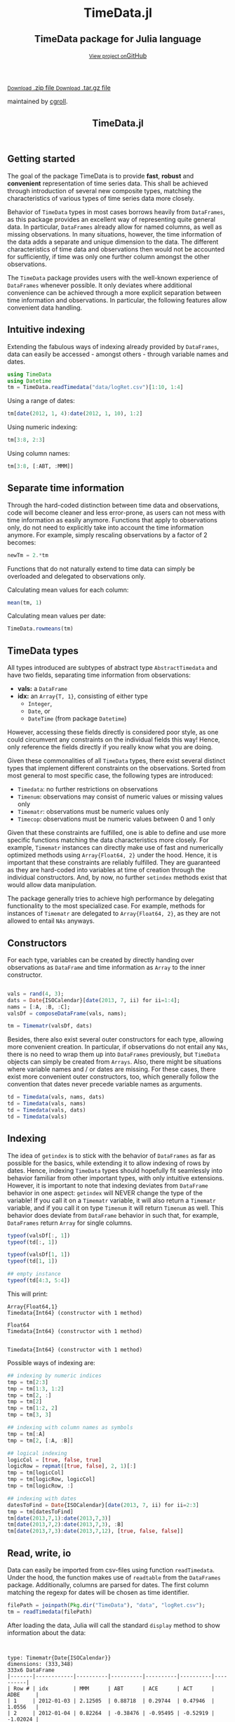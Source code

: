 #+TITLE: TimeData.jl
#+OPTIONS: eval:never-export
#+PROPERTY: exports both
#+PROPERTY: results value
#+PROPERTY: session *julia-docs*
#+OPTIONS: tangle:test/doctests.jl
#+OPTIONS: author:nil
#+OPTIONS: title:nil
#+OPTIONS: email:nil
#+OPTIONS: timestamp:nil
#+OPTIONS: toc:yes
#+OPTIONS: html-doctype:html5

#+HTML_HEAD: <meta charset='utf-8'>
#+HTML_HEAD: <meta http-equiv="X-UA-Compatible" content="chrome=1">
#+HTML_HEAD: <meta name="viewport" content="width=device-width, initial-scale=1, maximum-scale=1">
#+HTML_HEAD: <link href='https://fonts.googleapis.com/css?family=Architects+Daughter' rel='stylesheet' type='text/css'>
#+HTML_HEAD: <link rel="stylesheet" type="text/css" href="stylesheets/stylesheet.css" media="screen" />
#+HTML_HEAD: <link rel="stylesheet" type="text/css" href="stylesheets/pygment_trac.css" media="screen" />
#+HTML_HEAD: <link rel="stylesheet" type="text/css" href="stylesheets/print.css" media="print" />

#+HTML_HEAD_EXTRA: <header>
#+HTML_HEAD_EXTRA:  <div class="inner">
#+HTML_HEAD_EXTRA:         <h1>TimeData.jl</h1>
#+HTML_HEAD_EXTRA:         <h2>TimeData package for Julia language</h2>
#+HTML_HEAD_EXTRA:         <a href="https://github.com/cgroll/TimeData.jl" class="button"><small>View project on</small>GitHub</a>
#+HTML_HEAD_EXTRA:       </div>
#+HTML_HEAD_EXTRA:     </header>


#+HTML_HEAD_EXTRA:     <div id="content-wrapper">
#+HTML_HEAD_EXTRA:       <div class="inner clearfix">
#+HTML_HEAD_EXTRA: <aside id="sidebar">
#+HTML_HEAD_EXTRA:    <a href="https://github.com/JuliaFinMetriX">
#+HTML_HEAD_EXTRA:    <img src="logo.png" width="200" height="114">
#+HTML_HEAD_EXTRA:    </a>
#+HTML_HEAD_EXTRA:    <a href="https://github.com/cgroll/TimeData.jl/zipball/master" class="button">
#+HTML_HEAD_EXTRA:      <small>Download</small>
#+HTML_HEAD_EXTRA:      .zip file
#+HTML_HEAD_EXTRA:    </a>
#+HTML_HEAD_EXTRA:    <a href="https://github.com/cgroll/TimeData.jl/tarball/master" class="button">
#+HTML_HEAD_EXTRA:      <small>Download</small>
#+HTML_HEAD_EXTRA:      .tar.gz file
#+HTML_HEAD_EXTRA:    </a>
#+HTML_HEAD_EXTRA:     <p class="repo-owner"><a href="https://github.com/cgroll/TimeData.jl"></a> maintained by <a href="https://github.com/cgroll">cgroll</a>.</p>
#+HTML_HEAD_EXTRA:  </aside>

#+HTML_HEAD_EXTRA:         <section id="main-content">
#+HTML_HEAD_EXTRA:           <div>


#+BEGIN_COMMENT
Manual post-processing:
- removing the h1 title in the html. This is the second time that the
  word title occurs.  

- copy index.html file to gh-pages branch:
  - git checkout gh-pages
  - git checkout master index.html
  - git commit index.html
#+END_COMMENT

#+BEGIN_SRC julia :exports none :results output :tangle test/doctests.jl
module TestDocumentation

using Base.Test
using DataArrays
using DataFrames

println("\n Running documentation tests\n")

#+END_SRC

* Getting started

The goal of the package TimeData is to provide *fast*, *robust* and
*convenient* representation of time series data. This shall be
achieved through introduction of several new composite types, matching
the characteristics of various types of time series data more closely.

Behavior of ~TimeData~ types in most cases borrows heavily from
~DataFrames~, as this package provides an excellent way of
representing quite general data. In particular, ~DataFrames~ already
allow for named columns, as well as missing observations. In many
situations, however, the time information of the data adds a separate
and unique dimension to the data. The different characteristics of
time data and observations then would not be accounted for
sufficiently, if time was only one further column amongst the other
observations.

The ~TimeData~ package provides users with the well-known experience
of ~DataFrames~ whenever possible. It only deviates where additional
convenience can be achieved through a more explicit separation between
time information and observations. In particular, the following
features allow convenient data handling.

** Intuitive indexing

Extending the fabulous ways of indexing already provided by
~DataFrames~, data can easily be accessed - amongst others - through
variable names and dates.

#+BEGIN_SRC julia :results output :tangle test/doctests.jl
   using TimeData
   using Datetime
   tm = TimeData.readTimedata("data/logRet.csv")[1:10, 1:4]
#+END_SRC

#+RESULTS:
#+begin_example



type: Timematr{Date{ISOCalendar}}
dimensions: (10,4)
10x5 DataFrame
|-------|------------|----------|----------|----------|----------|
| Row # | idx        | MMM      | ABT      | ACE      | ACT      |
| 1     | 2012-01-03 | 2.12505  | 0.88718  | 0.29744  | 0.47946  |
| 2     | 2012-01-04 | 0.82264  | -0.38476 | -0.95495 | -0.52919 |
| 3     | 2012-01-05 | -0.44787 | -0.23157 | 0.28445  | 2.74752  |
| 4     | 2012-01-06 | -0.51253 | -0.93168 | 0.23891  | 1.94894  |
| 5     | 2012-01-09 | 0.58732  | 0.0      | 0.46128  | 0.28436  |
| 6     | 2012-01-10 | 0.52193  | 0.46693  | 1.31261  | 1.85986  |
| 7     | 2012-01-11 | -0.63413 | -0.38895 | -1.52066 | -3.06604 |
| 8     | 2012-01-12 | 0.60934  | -0.46875 | 0.50453  | -0.93039 |
| 9     | 2012-01-13 | -0.80912 | 0.50771  | -0.47478 | 0.25752  |
| 10    | 2012-01-17 | 0.74711  | 0.50515  | 0.297    | -7.04176 |
#+end_example

Using a range of dates:
#+BEGIN_SRC julia :results output :tangle test/doctests.jl
   tm[date(2012, 1, 4):date(2012, 1, 10), 1:2]
#+END_SRC

#+RESULTS:
#+begin_example

type: Timematr{Date{ISOCalendar}}
dimensions: (5,2)
5x3 DataFrame
|-------|------------|----------|----------|
| Row # | idx        | MMM      | ABT      |
| 1     | 2012-01-04 | 0.82264  | -0.38476 |
| 2     | 2012-01-05 | -0.44787 | -0.23157 |
| 3     | 2012-01-06 | -0.51253 | -0.93168 |
| 4     | 2012-01-09 | 0.58732  | 0.0      |
| 5     | 2012-01-10 | 0.52193  | 0.46693  |
#+end_example

Using numeric indexing:
#+BEGIN_SRC julia :results output :tangle test/doctests.jl
   tm[3:8, 2:3]
#+END_SRC

#+RESULTS:
#+begin_example

type: Timematr{Date{ISOCalendar}}
dimensions: (6,2)
6x3 DataFrame
|-------|------------|----------|----------|
| Row # | idx        | ABT      | ACE      |
| 1     | 2012-01-05 | -0.23157 | 0.28445  |
| 2     | 2012-01-06 | -0.93168 | 0.23891  |
| 3     | 2012-01-09 | 0.0      | 0.46128  |
| 4     | 2012-01-10 | 0.46693  | 1.31261  |
| 5     | 2012-01-11 | -0.38895 | -1.52066 |
| 6     | 2012-01-12 | -0.46875 | 0.50453  |
#+end_example

Using column names:
#+BEGIN_SRC julia :results output :tangle test/doctests.jl
   tm[3:8, [:ABT, :MMM]]
#+END_SRC

#+RESULTS:
#+begin_example

type: Timematr{Date{ISOCalendar}}
dimensions: (6,2)
6x3 DataFrame
|-------|------------|----------|----------|
| Row # | idx        | ABT      | MMM      |
| 1     | 2012-01-05 | -0.23157 | -0.44787 |
| 2     | 2012-01-06 | -0.93168 | -0.51253 |
| 3     | 2012-01-09 | 0.0      | 0.58732  |
| 4     | 2012-01-10 | 0.46693  | 0.52193  |
| 5     | 2012-01-11 | -0.38895 | -0.63413 |
| 6     | 2012-01-12 | -0.46875 | 0.60934  |
#+end_example


** Separate time information

Through the hard-coded distinction between time data and observations,
code will become cleaner and less error-prone, as users can not mess
with time information as easily anymore. Functions that apply to
observations only, do not need to explicitly take into account the
time information anymore. For example, simply rescaling observations
by a factor of 2 becomes:

#+BEGIN_SRC julia :results output :tangle test/doctests.jl
   newTm = 2.*tm
#+END_SRC

Functions that do not naturally extend to time data can simply be
overloaded and delegated to observations only.

Calculating mean values for each column:
#+BEGIN_SRC julia :results output :tangle test/doctests.jl
   mean(tm, 1)
#+END_SRC

#+RESULTS:
: 1x4 DataFrame
: |-------|----------|-----------|----------|-----------|
: | Row # | MMM      | ABT       | ACE      | ACT       |
: | 1     | 0.300974 | -0.003874 | 0.044583 | -0.398972 |

Calculating mean values per date:
#+BEGIN_SRC julia :results output :tangle test/doctests.jl
   TimeData.rowmeans(tm)
#+END_SRC

#+RESULTS:
#+begin_example

type: Timematr{Date{ISOCalendar}}
dimensions: (10,1)
10x2 DataFrame
|-------|------------|------------|
| Row # | idx        | x1         |
| 1     | 2012-01-03 | 0.947282   |
| 2     | 2012-01-04 | -0.261565  |
| 3     | 2012-01-05 | 0.588133   |
| 4     | 2012-01-06 | 0.18591    |
| 5     | 2012-01-09 | 0.33324    |
| 6     | 2012-01-10 | 1.04033    |
| 7     | 2012-01-11 | -1.40244   |
| 8     | 2012-01-12 | -0.0713175 |
| 9     | 2012-01-13 | -0.129667  |
| 10    | 2012-01-17 | -1.37312   |
#+end_example



* TimeData types

All types introduced are subtypes of abstract type ~AbstractTimedata~
and have two fields, separating time information from observations:
- *vals:* a ~DataFrame~ 
- *idx:* an ~Array{T, 1}~, consisting of either type
  - ~Integer~,
  - ~Date~, or
  - ~DateTime~ (from package ~Datetime~)
         
However, accessing these fields directly is considered poor style, as
one could circumvent any constraints on the individual fields this
way! Hence, only reference the fields directly if you really know what
you are doing.

Given these commonalities of all ~TimeData~ types, there exist several
distinct types that implement different constraints on the
observations. Sorted from most general to most specific case, the
following types are introduced:
- ~Timedata~: no further restrictions on observations
- ~Timenum~: observations may consist of numeric values or missing
               values only
- ~Timematr~: observations must be numeric values only
- ~Timecop~: observations must be numeric values between 0 and 1
               only

Given that these constraints are fulfilled, one is able to define and
use more specific functions matching the data characteristics more
closely. For example, ~Timematr~ instances can directly make use of
fast and numerically optimized methods using ~Array{Float64, 2}~ under
the hood. Hence, it is important that these constraints are reliably
fulfilled. They are guaranteed as they are hard-coded into variables
at time of creation through the individual constructors. And, by now,
no further ~setindex~ methods exist that would allow data
manipulation.

The package generally tries to achieve high performance by delegating
functionality to the most specialized case. For example, methods for
instances of ~Timematr~ are delegated to ~Array{Float64, 2}~, as they
are not allowed to entail ~NAs~ anyways.

* Constructors

For each type, variables can be created by directly handing over
observations as ~DataFrame~ and time information as ~Array~ to the
inner constructor.
#+BEGIN_SRC julia :results output :tangle test/doctests.jl

   vals = rand(4, 3);
   dats = Date{ISOCalendar}[date(2013, 7, ii) for ii=1:4];
   nams = [:A, :B, :C];
   valsDf = composeDataFrame(vals, nams);
   
   tm = Timematr(valsDf, dats)
#+END_SRC

#+RESULTS:
#+begin_example









type: Timematr{Date{ISOCalendar}}
dimensions: (4,3)
4x4 DataFrame
|-------|------------|-----------|----------|----------|
| Row # | idx        | A         | B        | C        |
| 1     | 2013-07-01 | 0.748284  | 0.650792 | 0.10363  |
| 2     | 2013-07-02 | 0.118111  | 0.954352 | 0.63716  |
| 3     | 2013-07-03 | 0.669835  | 0.351356 | 0.894607 |
| 4     | 2013-07-04 | 0.0447977 | 0.34037  | 0.399474 |
#+end_example

Besides, there also exist several outer constructors for each type,
allowing more convenient creation. In particular, if observations do
not entail any ~NAs~, there is no need to wrap them up into
~DataFrames~ previously, but ~TimeData~ objects can simply be created
from ~Arrays~. Also, there might be situations where variable names
and / or dates are missing. For these cases, there exist more
convenient outer constructors, too, which generally follow the
convention that dates never precede variable names as arguments.

#+BEGIN_SRC julia :results output :tangle test/doctests.jl
   td = Timedata(vals, nams, dats)
   td = Timedata(vals, nams)
   td = Timedata(vals, dats)
   td = Timedata(vals)
#+END_SRC

#+RESULTS:
#+begin_example

type: Timedata{Date{ISOCalendar}}
dimensions: (4,3)
4x4 DataFrame
|-------|------------|-----------|----------|----------|
| Row # | idx        | A         | B        | C        |
| 1     | 2013-07-01 | 0.748284  | 0.650792 | 0.10363  |
| 2     | 2013-07-02 | 0.118111  | 0.954352 | 0.63716  |
| 3     | 2013-07-03 | 0.669835  | 0.351356 | 0.894607 |
| 4     | 2013-07-04 | 0.0447977 | 0.34037  | 0.399474 |

type: Timedata{Int64}
dimensions: (4,3)
4x4 DataFrame
|-------|-----|-----------|----------|----------|
| Row # | idx | A         | B        | C        |
| 1     | 1   | 0.748284  | 0.650792 | 0.10363  |
| 2     | 2   | 0.118111  | 0.954352 | 0.63716  |
| 3     | 3   | 0.669835  | 0.351356 | 0.894607 |
| 4     | 4   | 0.0447977 | 0.34037  | 0.399474 |

type: Timedata{Date{ISOCalendar}}
dimensions: (4,3)
4x4 DataFrame
|-------|------------|-----------|----------|----------|
| Row # | idx        | x1        | x2       | x3       |
| 1     | 2013-07-01 | 0.748284  | 0.650792 | 0.10363  |
| 2     | 2013-07-02 | 0.118111  | 0.954352 | 0.63716  |
| 3     | 2013-07-03 | 0.669835  | 0.351356 | 0.894607 |
| 4     | 2013-07-04 | 0.0447977 | 0.34037  | 0.399474 |

type: Timedata{Int64}
dimensions: (4,3)
4x4 DataFrame
|-------|-----|-----------|----------|----------|
| Row # | idx | x1        | x2       | x3       |
| 1     | 1   | 0.748284  | 0.650792 | 0.10363  |
| 2     | 2   | 0.118111  | 0.954352 | 0.63716  |
| 3     | 3   | 0.669835  | 0.351356 | 0.894607 |
| 4     | 4   | 0.0447977 | 0.34037  | 0.399474 |
#+end_example

* Indexing

The idea of ~getindex~ is to stick with the behavior of ~DataFrames~
as far as possible for the basics, while extending it to allow
indexing of rows by dates. Hence, indexing ~TimeData~ types should
hopefully fit seamlessly into behavior familiar from other important
types, with only intuitive extensions. However, it is important to
note that indexing deviates from ~DataFrame~ behavior in one aspect:
~getindex~ will NEVER change the type of the variable! If you call it
on a ~Timematr~ variable, it will also return a ~Timematr~ variable,
and if you call it on type ~Timenum~ it will return ~Timenum~ as well.
This behavior does deviate from ~DataFrame~ behavior in such that, for
example, ~DataFrames~ return ~Array~ for single columns.

#+BEGIN_SRC julia :tangle test/doctests.jl :exports both :results output
   typeof(valsDf[:, 1])
   typeof(td[:, 1])
   
   typeof(valsDf[1, 1])
   typeof(td[1, 1])
   
   ## empty instance
   typeof(td[4:3, 5:4])
      
#+END_SRC

This will print:
#+RESULTS:
: Array{Float64,1}
: Timedata{Int64} (constructor with 1 method)
: 
: Float64
: Timedata{Int64} (constructor with 1 method)
: 
: 
: Timedata{Int64} (constructor with 1 method)


Possible ways of indexing are:
#+BEGIN_SRC julia :tangle test/doctests.jl :results silent
   ## indexing by numeric indices
   tmp = tm[2:3]
   tmp = tm[1:3, 1:2]
   tmp = tm[2, :]
   tmp = tm[2]
   tmp = tm[1:2, 2]
   tmp = tm[3, 3]
   
   ## indexing with column names as symbols
   tmp = tm[:A]
   tmp = tm[2, [:A, :B]]
   
   ## logical indexing
   logicCol = [true, false, true]
   logicRow = repmat([true, false], 2, 1)[:]
   tmp = tm[logicCol]
   tmp = tm[logicRow, logicCol]
   tmp = tm[logicRow, :]
   
   ## indexing with dates
   datesToFind = Date{ISOCalendar}[date(2013, 7, ii) for ii=2:3]
   tmp = tm[datesToFind]
   tm[date(2013,7,1):date(2013,7,3)]
   tm[date(2013,7,2):date(2013,7,3), :B]
   tm[date(2013,7,3):date(2013,7,12), [true, false, false]]
#+END_SRC


* Read, write, io

Data can easily be imported from csv-files using function
~readTimedata~. Under the hood, the function makes use of ~readtable~
from the ~DataFrames~ package. Additionally, columns are parsed for
dates. The first column matching the regexp for dates will be chosen
as time identifier.
#+BEGIN_SRC julia :tangle test/doctests.jl :results output
   filePath = joinpath(Pkg.dir("TimeData"), "data", "logRet.csv");
   tm = readTimedata(filePath)
#+END_SRC

After loading the data, Julia will call the standard ~display~ method
to show information about the data:

#+RESULTS:
#+begin_example


type: Timematr{Date{ISOCalendar}}
dimensions: (333,348)
333x6 DataFrame
|-------|------------|----------|----------|----------|----------|----------|
| Row # | idx        | MMM      | ABT      | ACE      | ACT      | ADBE     |
| 1     | 2012-01-03 | 2.12505  | 0.88718  | 0.29744  | 0.47946  | 1.0556   |
| 2     | 2012-01-04 | 0.82264  | -0.38476 | -0.95495 | -0.52919 | -1.02024 |
| 3     | 2012-01-05 | -0.44787 | -0.23157 | 0.28445  | 2.74752  | 0.70472  |
| 4     | 2012-01-06 | -0.51253 | -0.93168 | 0.23891  | 1.94894  | 0.83917  |
| 5     | 2012-01-09 | 0.58732  | 0.0      | 0.46128  | 0.28436  | -0.66376 |
| 6     | 2012-01-10 | 0.52193  | 0.46693  | 1.31261  | 1.85986  | 2.32125  |
| 7     | 2012-01-11 | -0.63413 | -0.38895 | -1.52066 | -3.06604 | 0.41012  |
| 8     | 2012-01-12 | 0.60934  | -0.46875 | 0.50453  | -0.93039 | -0.30743 |
⋮
| 325   | 2013-04-19 | 0.69118  | 0.86745  | 0.77089  | 1.84469  | 0.6278   |
| 326   | 2013-04-22 | 0.08606  | -0.84023 | 0.27067  | -0.64178 | -0.47048 |
| 327   | 2013-04-23 | 1.48952  | 0.86721  | 0.8188   | 0.93582  | 0.76063  |
| 328   | 2013-04-24 | 0.451    | -1.8794  | -0.51518 | -0.49734 | -0.44673 |
| 329   | 2013-04-25 | -2.81414 | -0.08252 | -0.04492 | 0.61876  | 0.84708  |
| 330   | 2013-04-26 | -1.04683 | -0.08259 | -0.63106 | 2.05182  | -0.31125 |
| 331   | 2013-04-29 | 0.03897  | 0.74085  | -0.02261 | 4.49427  | 0.33344  |
| 332   | 2013-04-30 | 0.84381  | 0.51807  | 0.24845  | 0.14197  | 0.04438  |
| 333   | 2013-05-01 | -0.14498 | -0.08162 | -0.94057 | -1.27548 | -0.82415 |
#+end_example

As one can see, the ~display~ method will show the type of the
variable, together with its dimensions and a snippet of the first
values. Note that the number of columns does not entail the dates
column, but does only count the columns of the remaining variables.
Inherently, ~display~ makes use of the display method that is
implemented for ~DataFrames~, which is the reason for the somewhat
misleading output line ~333x6 DataFrame:~. An issue that still needs
to be fixed. However, html display in IJulia already shows an improved
table output.

An even more elaborate way of looking at the data contained in a
~TimeData~ type is function ~str~ (following the name used in R),
which will print:

#+BEGIN_SRC julia :tangle test/doctests.jl :results output
#   str(tm) # uncomment for execution
#+END_SRC

#+RESULTS:
#+begin_example

type: Timematr{Date{ISOCalendar}}
:vals  		  DataFrame
:idx  		  Array{Date{ISOCalendar},1}

dimensions of vals: (333,348)

-------------------------------------------
From: 2012-01-03, To: 2013-05-01
-------------------------------------------

333x6 DataFrame
|-------|------------|----------|----------|----------|----------|----------|
| Row # | idx        | MMM      | ABT      | ACE      | ACT      | ADBE     |
| 1     | 2012-01-03 | 2.12505  | 0.88718  | 0.29744  | 0.47946  | 1.0556   |
| 2     | 2012-01-04 | 0.82264  | -0.38476 | -0.95495 | -0.52919 | -1.02024 |
| 3     | 2012-01-05 | -0.44787 | -0.23157 | 0.28445  | 2.74752  | 0.70472  |
| 4     | 2012-01-06 | -0.51253 | -0.93168 | 0.23891  | 1.94894  | 0.83917  |
| 5     | 2012-01-09 | 0.58732  | 0.0      | 0.46128  | 0.28436  | -0.66376 |
| 6     | 2012-01-10 | 0.52193  | 0.46693  | 1.31261  | 1.85986  | 2.32125  |
| 7     | 2012-01-11 | -0.63413 | -0.38895 | -1.52066 | -3.06604 | 0.41012  |
| 8     | 2012-01-12 | 0.60934  | -0.46875 | 0.50453  | -0.93039 | -0.30743 |
⋮
| 325   | 2013-04-19 | 0.69118  | 0.86745  | 0.77089  | 1.84469  | 0.6278   |
| 326   | 2013-04-22 | 0.08606  | -0.84023 | 0.27067  | -0.64178 | -0.47048 |
| 327   | 2013-04-23 | 1.48952  | 0.86721  | 0.8188   | 0.93582  | 0.76063  |
| 328   | 2013-04-24 | 0.451    | -1.8794  | -0.51518 | -0.49734 | -0.44673 |
| 329   | 2013-04-25 | -2.81414 | -0.08252 | -0.04492 | 0.61876  | 0.84708  |
| 330   | 2013-04-26 | -1.04683 | -0.08259 | -0.63106 | 2.05182  | -0.31125 |
| 331   | 2013-04-29 | 0.03897  | 0.74085  | -0.02261 | 4.49427  | 0.33344  |
| 332   | 2013-04-30 | 0.84381  | 0.51807  | 0.24845  | 0.14197  | 0.04438  |
| 333   | 2013-05-01 | -0.14498 | -0.08162 | -0.94057 | -1.27548 | -0.82415 |
#+end_example

This additionally shows the names of the fields of the object, and
also explicitly displays the time period of the data.

To save an object to disk, simply call function ~writeTimedata~, which
internally uses ~writetable~ from the ~DataFrame~ package. In
accordance with ~writetable~, the first argument is the filename as
string, while the second argument is the variable to be saved.

#+BEGIN_SRC julia :tangle test/doctests.jl :results silent
#   writeTimedata("data/logRet2.csv", tm) # uncomment for execution
#+END_SRC

* Functions and operators

Mathematical operators and functions are only implemented on for
Timematr types, since they are not well defined operations for general
data (strings, ...).

Whenever possible, functions apply elementwise to observations only,
and you should get back the same type that you did call the function
on. In case that this is not possible, the type that you get back
should be the natural first choice. For example, elementwise
comparisons should return a logical value for each entry, which by
definition could not be of type ~Timenum~ where only numeric values
are allowed.

#+BEGIN_SRC julia :results output :tangle test/doctests.jl
   typeof(tm .+ tm)
   typeof(tm .> 0.5)
#+END_SRC

#+RESULTS:
: Timematr{Date{ISOCalendar}} (constructor with 1 method)
: Timedata{Date{ISOCalendar}} (constructor with 1 method)

The standard library for ~TimeData~ comprises all standard operators
and mathematical functions. As expected, these functions all apply
elementwise, and leave the time information untouched. Where
additional arguments are allowed for ~Arrays~, they are allowed for
~TimeData~ types as well.

#+BEGIN_SRC julia :results output :tangle test/doctests.jl
   tm[1:3, 1:3] .> 0.5
   exp(tm[1:3, 1:3])
   round(tm[1:3, 1:3], 2)
#+END_SRC

#+RESULTS:
#+begin_example

type: Timedata{Date{ISOCalendar}}
dimensions: (3,3)
3x4 DataFrame
|-------|------------|-------|-------|-------|
| Row # | idx        | MMM   | ABT   | ACE   |
| 1     | 2012-01-03 | true  | true  | false |
| 2     | 2012-01-04 | true  | false | false |
| 3     | 2012-01-05 | false | false | false |

type: Timematr{Date{ISOCalendar}}
dimensions: (3,3)
3x4 DataFrame
|-------|------------|----------|----------|----------|
| Row # | idx        | MMM      | ABT      | ACE      |
| 1     | 2012-01-03 | 8.37332  | 2.42827  | 1.34641  |
| 2     | 2012-01-04 | 2.2765   | 0.680614 | 0.384831 |
| 3     | 2012-01-05 | 0.638988 | 0.793287 | 1.32903  |

type: Timematr{Date{ISOCalendar}}
dimensions: (3,3)
3x4 DataFrame
|-------|------------|-------|-------|-------|
| Row # | idx        | MMM   | ABT   | ACE   |
| 1     | 2012-01-03 | 2.13  | 0.89  | 0.3   |
| 2     | 2012-01-04 | 0.82  | -0.38 | -0.95 |
| 3     | 2012-01-05 | -0.45 | -0.23 | 0.28  |
#+end_example

A most likely not exhaustive list of basic functions is
#+BEGIN_SRC julia :tangle no :eval never
   TimeDataFunctions = [:(.+), :(.-), :(.*), :(./), :(.^),
                        :(.==), :(.!=), :(.>), :(.>=), :(.<), :(.<=),
                        :(&), :(|), :($),
                        :(div), :(mod), :(fld), :(rem),
                        :abs, :sign, :acos, :acosh, :asin, :asinh, :atan,
                        :atanh, :sin, :sinh, :cos, :cosh, :tan, :tanh,
                        :exp, :exp2, :expm1, :log, :log10, :log1p, :log2,
                        :exponent, :sqrt, :gamma, :lgamma, :digamma,
                        :erf, :erfc,
                        :round, :ceil, :floor, :trunc]
#+END_SRC


* Additional functions
Besides basic mathematical functions and operators, there are some
additional functions that are defined for each ~TimeData~ type. For
example, you can retrieve individual components of your variable with
the following functions:
- ~idx~: returns time information as ~Array~
- ~names~: returns variable names as
  ~Array{Union(UTF8String,ASCIIString),1}~  
- ~core~: implemented for subtypes of ~AbstractTimematr~, it returns a
  matrix of numeric values
These functions shall help to inhibit direct access of ~TimeData~
fields, which should be avoided.

Some further implemented functions are: 
- ~isequal~ 
- ~ndims~
- ~size~
- ~isna~
- ~hcat~
- ~writemime~
- ~convert~: DataFrame with dates as first column

Some ~DataFrame~ extensions:
- ~composeDataFrame~: construction from numeric array and column names 
- ~round~
- basic mathematical operators

Furthermore, subtypes of type ~AbstractTimematr~ should already
provide functionality for basic statistical functions like ~mean~,
~var~ and ~cov~.

* Under the hood: implementation

The balancing act between emulating and extending ~DataFrames~ is
implemented in Julia maybe a bit less naturally than in traditional
object oriented programming languages. There, one can easily inherit
behavior from other classes through subclasses, thereby overwriting
inherited methods whenever desired. In Julia, however, composite types
are not allowed to be subtypes of other composite types, but only
abstract types may act as parent. Under the hood, ~TimeData~ types
hence inherit their behavior by owning a field of type ~DataFrame~.
This way, functions can easily be delegated to this field whenever
necessary. For a more elaborate discussion on this topic and the
interior design of ~TimeData~, take a look at [[http://grollchristian.wordpress.com/2014/01/22/julia-inheriting-behavior/][this post]] on my blog. 

* Current state

So far, only type ~Timematr~ has functionality that goes beyond the
basic methods inherited from ~DataFrames~. Still, all ~TimeData~ types
should already provide a convenient way to represent time series data,
and any ~DataFrame~ functionality in principle can easily be regained
by delegating functions to field ~vals~. Also, I only tested
~TimeData~ types with ~date~ type from the ~Datetime~ package myself,
and not yet with type ~datetime~.


* Acknowledgement

Of course, any package can only be as good as the individual parts
that it builds on. Accordingly, I'd like to thank all people that
were involved in the development of all the functions that were made
ready to use for me to build this package upon. In particular, I want
to thank the developers of
- the *Julia language*, for their continuous and tremendous efforts
  during the creation of this free, fast and highly flexible
  programming language!
- the *DataFrames* package, which definitely provides the best
  representation for general types of data in data analysis. It's a
  role model that every last bit of code of ~TimeData~ depends on, and
  the interface that every statistics package should use.
- the *Datetime* package, which is a thoughtful implementation of
  dates, time and durations, and the backbone of all time components
  in ~TimeData~.
- the *TimeSeries* package, which follows a different approach to
  handling time series data. Having a quite similar goal in mind, the
  package was a great inspiration for me, and occasionally I even
  could borrow parts of code from it (for example, from an old version
  of function ~readtime~).

#+BEGIN_SRC julia :exports none :results output :tangle test/doctests.jl
end
#+END_SRC
